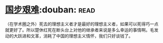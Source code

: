 * [[https://book.douban.com/subject/24740556/][国步艰难]]:douban::read:
（在学术圈之外）死去的理想主义者才是最好的理想主义者，如果可以死得巧一点就更好了。所以楚休红死在断头台上对他的继承者来说是多么幸运的事情啊。毛发动的大跃进和文革，消耗了中国的理想主义情怀，我们只好谈钱了。
